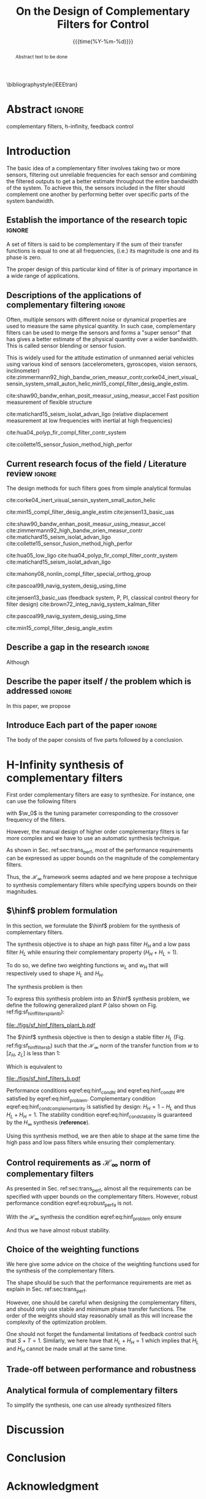 #+TITLE: On the Design of Complementary Filters for Control
:DRAWER:
#+LATEX_CLASS: ieeeconf
#+LATEX_CLASS_OPTIONS: [9pt, technote, a4paper]
#+OPTIONS: toc:nil
#+STARTUP: overview

#+DATE: {{{time(%Y-%m-%d)}}}
#+AUTHOR: @@latex:\IEEEauthorblockN{Dehaeze Thomas\IEEEauthorrefmark{*} and Collette Christophe} \\@@
#+AUTHOR: @@latex:\IEEEauthorblockA{Precision Mechatronics Laboratory, ULB\\ Brussels, Belgium\\ Email: \IEEEauthorrefmark{*}dehaeze.thomas@gmail.com}@@

#+LATEX_HEADER: \usepackage{amsmath,amssymb,amsfonts, cases}
#+LATEX_HEADER: \usepackage{algorithmic, graphicx, textcomp}
#+LATEX_HEADER: \usepackage{xcolor, import, hyperref}
#+LATEX_HEADER: \usepackage[USenglish]{babel}
#+LATEX_HEADER: \setcounter{footnote}{1}
#+LATEX_HEADER: \input{config.tex}

\bibliographystyle{IEEEtran}
:END:

* LaTeX Config                                                     :noexport:
#+begin_src latex :tangle config.tex
  % H Infini
  \newcommand{\hinf}{\mathcal{H}_\infty}

  % H 2
  \newcommand{\htwo}{\mathcal{H}_2}

  % Omega
  \newcommand{\w}{\omega}

  % H-Infinity Norm
  \newcommand{\hnorm}[1]{\left\|#1\right\|_{\infty}}

  % H-2 Norm
  \newcommand{\normtwo}[1]{\left\|#1\right\|_{2}}

  % Norm
  \newcommand{\norm}[1]{\left\|#1\right\|}

  % Absolute value
  \newcommand{\abs}[1]{\left\lvert #1 \right\lvert}

  % Minimum Subscript
  \newcommand{\smin}{_{\text{min}}}

  % Maximum Subscript
  \newcommand{\smax}{_{\text{max}}}

  \newcommand*\colvec[1]{\begin{bmatrix}#1\end{bmatrix}}
#+end_src

* Build                                                            :noexport:
#+BEGIN_SRC emacs-lisp :results none
  (add-to-list 'org-latex-classes
               '("ieeeconf"
                 "\\documentclass{ieeeconf}"
                 ("\\section{%s}" . "\\section*{%s}")
                 ("\\subsection{%s}" . "\\subsection*{%s}")
                 ("\\subsubsection{%s}" . "\\subsubsection*{%s}")
                 ("\\paragraph{%s}" . "\\paragraph*{%s}")
                 ("\\subparagraph{%s}" . "\\subparagraph*{%s}"))
               )
#+END_SRC

* Abstract                                                           :ignore:
#+begin_abstract
  Abstract text to be done
#+end_abstract

#+begin_IEEEkeywords
  complementary filters, h-infinity, feedback control
#+end_IEEEkeywords

* Introduction
  <<sec:introduction>>
The basic idea of a complementary filter involves taking two or more sensors, filtering out unreliable frequencies for each sensor and combining the filtered outputs to get a better estimate throughout the entire bandwidth of the system.
To achieve this, the sensors included in the filter should complement one another by performing better over specific parts of the system bandwidth.

** Establish the importance of the research topic                    :ignore:
# What are Complementary Filters
A set of filters is said to be complementary if the sum of their transfer functions is equal to one at all frequencies, (i.e.) its magnitude is one and its phase is zero.

# Why Design of Complementary Filter is important
The proper design of this particular kind of filter is of primary importance in a wide range of applications.

** Descriptions of the applications of complementary filtering       :ignore:
Often, multiple sensors with different noise or dynamical properties are used to measure the same physical quantity.
In such case, complementary filters can be used to merge the sensors and forms a "super sensor" that has gives a better estimate of the physical quantity over a wider bandwidth.
This is called sensor blending or sensor fusion.

# List of all the applications

# Increasing Sensor Bandwidth
This is widely used for the attitude estimation of unmanned aerial vehicles using various kind of sensors (accelerometers, gyroscopes, vision sensors, inclinometer) cite:zimmermann92_high_bandw_orien_measur_contr,corke04_inert_visual_sensin_system_small_auton_helic,min15_compl_filter_desig_angle_estim.

cite:shaw90_bandw_enhan_posit_measur_using_measur_accel Fast position measurement of flexible structure

# Merging of different sensor types
cite:matichard15_seism_isolat_advan_ligo (relative displacement measurement at low frequencies with inertial at high frequencies)

# Reducing sensor noise
cite:hua04_polyp_fir_compl_filter_contr_system

# Improving the control robustness
cite:collette15_sensor_fusion_method_high_perfor

** Current research focus of the field / Literature review           :ignore:
# Discuss the different approach to complementary filter design
The design methods for such filters goes from simple analytical formulas

# Analytical Formulas with limited number of parameter that let the designer choose the parameter value
# First Order
cite:corke04_inert_visual_sensin_system_small_auton_helic

# Second Order
cite:min15_compl_filter_desig_angle_estim
cite:jensen13_basic_uas

# Third Order and Higher orders
cite:shaw90_bandw_enhan_posit_measur_using_measur_accel
cite:zimmermann92_high_bandw_orien_measur_contr
cite:matichard15_seism_isolat_advan_ligo
cite:collette15_sensor_fusion_method_high_perfor

# FIR Filters
cite:hua05_low_ligo
cite:hua04_polyp_fir_compl_filter_contr_system
cite:matichard15_seism_isolat_advan_ligo

# Non-linear methods
cite:mahony08_nonlin_compl_filter_special_orthog_group

# Time Varying
cite:pascoal99_navig_system_desig_using_time

# Alternate Formulation
cite:jensen13_basic_uas (feedback system, P, PI, classical control theory for filter design)
cite:brown72_integ_navig_system_kalman_filter

# LMI / convex Optimization
cite:pascoal99_navig_system_desig_using_time

# Least Square method for finding the optimal filter coefficients
cite:min15_compl_filter_desig_angle_estim

** Describe a gap in the research                                    :ignore:
# There is a need to design optimal complementary filters
Although

** Describe the paper itself / the problem which is addressed        :ignore:
In this paper, we propose

** Introduce Each part of the paper                                  :ignore:
The body of the paper consists of five parts followed by a conclusion.

* H-Infinity synthesis of complementary filters
  <<sec:hinf_filters>>
First order complementary filters are easy to synthesize. For instance, one can use the following filters
\begin{equation}
H_H(s) = \frac{s/\w_0}{1 + s/\w_0}; \quad H_L(s) = \frac{1}{1 + s/\w_0}
\end{equation}
with $\w_0$ is the tuning parameter corresponding to the crossover frequency of the filters.

However, the manual design of higher order complementary filters is far more complex and we have to use an automatic synthesis technique.


As shown in Sec. ref:sec:trans_perf, most of the performance requirements can be expressed as upper bounds on the magnitude of the complementary filters.

Thus, the $\mathcal{H}_\infty$ framework seems adapted and we here propose a technique to synthesis complementary filters while specifying uppers bounds on their magnitudes.

** $\hinf$ problem formulation
   <<sec:hinf_conf>>
In this section, we formulate the $\hinf$ problem for the synthesis of complementary filters.

The synthesis objective is to shape an high pass filter $H_H$ and a low pass filter $H_L$ while ensuring their complementary property ($H_H + H_L = 1$).

To do so, we define two weighting functions $w_L$ and $w_H$ that will respectively used to shape $H_L$ and $H_H$.

The synthesis problem is then
\begin{subnumcases}{\text{Find } H_L, H_H \text{ such that}}
  H_L \text{ and } H_H \text{ are stable} \label{eq:hinf_cond_stability}\\
  H_L + H_H = 1 \label{eq:hinf_cond_complementarity} \\
  |w_L H_L| \le 1 \quad \forall\omega \label{eq:hinf_cond_hl} \\
  |w_H H_H| \le 1 \quad \forall\omega \label{eq:hinf_cond_hh}
\end{subnumcases}


To express this synthesis problem into an $\hinf$ synthesis problem, we define the following generalized plant $P$ (also shown on Fig. ref:fig:sf_hinf_filters_plant_b):
#+NAME: eq:generalized_plant
\begin{equation}
  \colvec{w\\u} = P \colvec{z_H \\ z_L \\ v}; \quad P = \begin{bmatrix} w_H & -w_H \\ 0 & w_L \\ 1 & 0 \end{bmatrix}
\end{equation}

#+name: fig:sf_hinf_filters_plant_b
#+caption: Generalized plant for the synthesis of the complementary filters
#+attr_latex: :float t :scale 1
file:./figs/sf_hinf_filters_plant_b.pdf

The $\hinf$ synthesis objective is then to design a stable filter $H_L$ (Fig. ref:fig:sf_hinf_filters_b) such that the $\mathcal{H}_\infty$ norm of the transfer function from $w$ to $[z_H, \ z_L]$ is less than $1$:
\begin{equation}
  \hnorm{\begin{matrix} (1 - H_L) w_H \\ H_L w_L \end{matrix}} \le 1
\end{equation}
Which is equivalent to
#+NAME: eq:hinf_problem
\begin{equation}
  \hnorm{\begin{matrix} H_H w_H \\ H_L w_L \end{matrix}} < 1 \text{ by choosing } H_H = 1 - H_L
\end{equation}

#+name: fig:sf_hinf_filters_b
#+caption: $\hinf\text{-synthesis}$ of complementary filters
#+attr_latex: :float t :scale 1
file:./figs/sf_hinf_filters_b.pdf

Performance conditions eqref:eq:hinf_cond_hl and eqref:eq:hinf_cond_hl are satisfied by eqref:eq:hinf_problem.
Complementary condition eqref:eq:hinf_cond_complementarity is satisfied by design: $H_H = 1 - H_L$ and thus $H_L + H_H = 1$.
The stability condition eqref:eq:hinf_cond_stability is guaranteed by the $H_\infty$ synthesis (*reference*).


Using this synthesis method, we are then able to shape at the same time the high pass and low pass filters while ensuring their complementary.

** Control requirements as $\mathcal{H}_\infty$ norm of complementary filters
As presented in Sec. ref:sec:trans_perf, almost all the requirements can be specified with upper bounds on the complementary filters.
However, robust performance condition eqref:eq:robust_perf_a is not.

With the $\mathcal{H}_\infty$ synthesis the condition eqref:eq:hinf_problem only ensure
\begin{align*}
  \hnorm{\begin{matrix} H_H w_H \\ H_L w_L \end{matrix}} \le 1 &\Leftrightarrow \max_\omega \sqrt{|w_L H_L|^2 + |w_H H_H|^2} \le 1\\
                                                             &\Rightarrow |w_L H_L| + |w_H H_H| \le \sqrt{2} \quad \forall\omega
\end{align*}

And thus we have almost robust stability.

** Choice of the weighting functions
   <<sec:hinf_weighting_func>>
We here give some advice on the choice of the weighting functions used for the synthesis of the complementary filters.

The shape should be such that the performance requirements are met as explain in Sec. ref:sec:trans_perf.

However, one should be careful when designing the complementary filters, and should only use stable and minimum phase transfer functions.
The order of the weights should stay reasonably small as this will increase the complexity of the optimization problem.

One should not forget the fundamental limitations of feedback control such that $S + T = 1$.
Similarly, we here have that $H_L + H_H = 1$ which implies that $H_L$ and $H_H$ cannot be made small at the same time.

** Trade-off between performance and robustness

** Analytical formula of complementary filters
  <<sec:analytical_complementary_filters>>
To simplify the synthesis, one can use already synthesized filters

\begin{align}
  H_L(s) = \frac{1}{1 + \frac{s}{\omega_0}}\\
  H_H(s) = \frac{\frac{s}{\omega_0}}{1 + \frac{s}{\omega_0}}
\end{align}

\begin{align}
  H_L(s) &= \frac{(1+\alpha) (\frac{s}{\omega_0})+1}{\left((\frac{s}{\omega_0})+1\right) \left((\frac{s}{\omega_0})^2 + \alpha (\frac{s}{\omega_0}) + 1\right)}\\
  H_H(s) &= \frac{(\frac{s}{\omega_0})^2 \left((\frac{s}{\omega_0})+1+\alpha\right)}{\left((\frac{s}{\omega_0})+1\right) \left((\frac{s}{\omega_0})^2 + \alpha (\frac{s}{\omega_0}) + 1\right)}
\end{align}

\begin{align}
  H_L(s) &= \frac{\left(1+(\alpha+1)(\beta+1)\right) (\frac{s}{\omega_0})^2 + (1+\alpha+\beta)(\frac{s}{\omega_0}) + 1}{\left(\frac{s}{\omega_0} + 1\right) \left( (\frac{s}{\omega_0})^2 + \alpha (\frac{s}{\omega_0}) + 1 \right) \left( (\frac{s}{\omega_0})^2 + \beta (\frac{s}{\omega_0}) + 1 \right)}\\
  H_H(s) &= \frac{(\frac{s}{\omega_0})^3 \left( (\frac{s}{\omega_0})^2 + (1+\alpha+\beta) (\frac{s}{\omega_0}) + (1+(\alpha+1)(\beta+1)) \right)}{\left(\frac{s}{\omega_0} + 1\right) \left( (\frac{s}{\omega_0})^2 + \alpha (\frac{s}{\omega_0}) + 1 \right) \left( (\frac{s}{\omega_0})^2 + \beta (\frac{s}{\omega_0}) + 1 \right)}
\end{align}

* Discussion
* Conclusion
  <<sec:conclusion>>

* Acknowledgment

* Bibliography                                                       :ignore:
\bibliography{ref}
